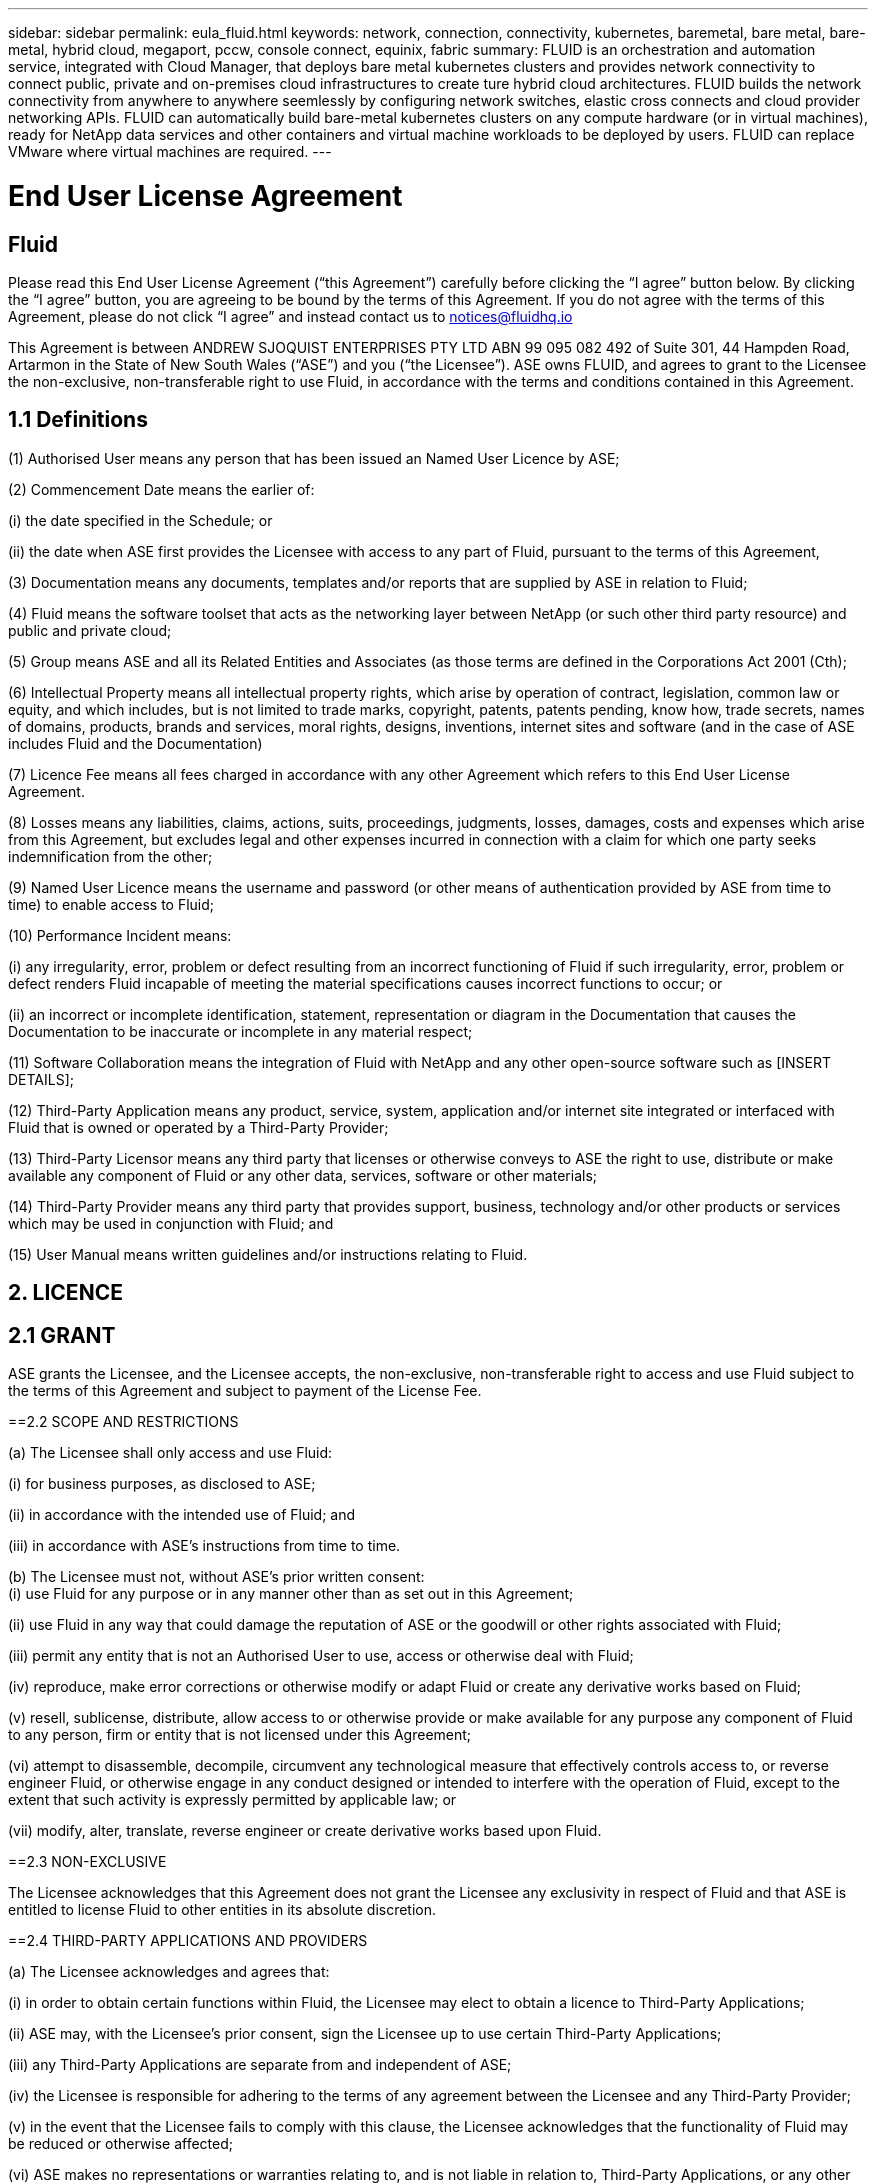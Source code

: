 ---
sidebar: sidebar
permalink: eula_fluid.html
keywords: network, connection, connectivity, kubernetes, baremetal, bare metal, bare-metal, hybrid cloud, megaport, pccw, console connect, equinix, fabric
summary: FLUID is an orchestration and automation service, integrated with Cloud Manager, that deploys bare metal kubernetes clusters and provides network connectivity to connect public, private and on-premises cloud infrastructures to create ture hybrid cloud architectures. FLUID builds the network connectivity from anywhere to anywhere seemlessly by configuring network switches, elastic cross connects and cloud provider networking APIs. FLUID can automatically build bare-metal kubernetes clusters on any compute hardware (or in virtual machines), ready for NetApp data services and other containers and virtual machine workloads to be deployed by users. FLUID can replace VMware where virtual machines are required.
---

= End User License Agreement
== Fluid
:hardbreaks:
:nofooter:
:icons: font
:linkattrs:
:imagesdir: ./media/

[.lead]
Please read this End User License Agreement (“this Agreement”) carefully before clicking the “I agree” button below.  By clicking the “I agree” button, you are agreeing to be bound by the terms of this Agreement.  If you do not agree with the terms of this Agreement, please do not click “I agree” and instead contact us to notices@fluidhq.io 

This Agreement is between ANDREW SJOQUIST ENTERPRISES PTY LTD ABN 99 095 082 492 of Suite 301, 44 Hampden Road, Artarmon in the State of New South Wales (“ASE”) and you (“the Licensee”).  ASE owns FLUID, and agrees to grant to the Licensee the non-exclusive, non-transferable right to use Fluid, in accordance with the terms and conditions contained in this Agreement. 


== 1.1  Definitions

(1)	Authorised User means any person that has been issued an Named User Licence by ASE;

(2)	Commencement Date means the earlier of:

(i)	the date specified in the Schedule; or

(ii)	the date when ASE first provides the Licensee with access to any part of Fluid, pursuant to the terms of this Agreement,


(3)	Documentation means any documents, templates and/or reports that are supplied by ASE in relation to Fluid; 

(4)	Fluid means the software toolset that acts as the networking layer between NetApp (or such other third party resource) and public and private cloud;

(5)	Group means ASE and all its Related Entities and Associates (as those terms are defined in the Corporations Act 2001 (Cth);

(6)	Intellectual Property means all intellectual property rights, which arise by operation of contract, legislation, common law or equity, and which includes, but is not limited to trade marks, copyright, patents, patents pending, know how, trade secrets, names of domains, products, brands and services, moral rights, designs, inventions, internet sites and software (and in the case of ASE includes Fluid and the Documentation) 

(7)	Licence Fee means all fees charged in accordance with any other Agreement which refers to this End User License Agreement. 

(8)	Losses means any liabilities, claims, actions, suits, proceedings, judgments, losses, damages, costs and expenses which arise from this Agreement, but excludes legal and other expenses incurred in connection with a claim for which one party seeks indemnification from the other;

(9)	Named User Licence means the username and password (or other means of authentication provided by ASE from time to time) to enable access to Fluid; 

(10)	Performance Incident means: 

(i)	any irregularity, error, problem or defect resulting from an incorrect functioning of Fluid if such irregularity, error, problem or defect renders Fluid incapable of meeting the material specifications causes incorrect functions to occur; or

(ii)	an incorrect or incomplete identification, statement, representation or diagram in the Documentation that causes the Documentation to be inaccurate or incomplete in any material respect; 


(11)	Software Collaboration means the integration of Fluid with NetApp and any other open-source software such as [INSERT DETAILS];

(12)	Third-Party Application means any product, service, system, application and/or internet site integrated or interfaced with Fluid that is owned or operated by a Third-Party Provider; 

(13)	Third-Party Licensor means any third party that licenses or otherwise conveys to ASE the right to use, distribute or make available any component of Fluid or any other data, services, software or other materials; 

(14)	Third-Party Provider means any third party that provides support, business, technology and/or other products or services which may be used in conjunction with Fluid; and

(15)	User Manual means written guidelines and/or instructions relating to Fluid.


== 2. LICENCE
== 2.1 GRANT

ASE grants the Licensee, and the Licensee accepts, the non-exclusive, non-transferable right to access and use Fluid subject to the terms of this Agreement and subject to payment of the License Fee.

	
==2.2	SCOPE AND RESTRICTIONS

(a)	The Licensee shall only access and use Fluid:

(i)	for business purposes, as disclosed to ASE; 

(ii)	in accordance with the intended use of Fluid; and

(iii)	in accordance with ASE’s instructions from time to time.


(b)	The Licensee must not, without ASE’s prior written consent:
(i)	use Fluid for any purpose or in any manner other than as set out in this Agreement;

(ii)	use Fluid in any way that could damage the reputation of ASE or the goodwill or other rights associated with Fluid;

(iii)	permit any entity that is not an Authorised User to use, access or otherwise deal with Fluid;

(iv)	reproduce, make error corrections or otherwise modify or adapt Fluid or create any derivative works based on Fluid;

(v)	resell, sublicense, distribute, allow access to or otherwise provide or make available for any purpose any component of Fluid to any person, firm or entity that is not licensed under this Agreement;

(vi)	attempt to disassemble, decompile, circumvent any technological measure that effectively controls access to, or reverse engineer Fluid, or otherwise engage in any conduct designed or intended to interfere with the operation of Fluid, except to the extent that such activity is expressly permitted by applicable law; or

(vii)	modify, alter, translate, reverse engineer or create derivative works based upon Fluid. 


==2.3	NON-EXCLUSIVE

The Licensee acknowledges that this Agreement does not grant the Licensee any exclusivity in respect of Fluid and that ASE is entitled to license Fluid to other entities in its absolute discretion. 

==2.4	THIRD-PARTY APPLICATIONS AND PROVIDERS

(a)	The Licensee acknowledges and agrees that: 

(i)	in order to obtain certain functions within Fluid, the Licensee may elect to obtain a licence to Third-Party Applications;

(ii)	ASE may, with the Licensee’s prior consent, sign the Licensee up to use certain Third-Party Applications;

(iii)	any Third-Party Applications are separate from and independent of ASE;

(iv)	the Licensee is responsible for adhering to the terms of any agreement between the Licensee and any Third-Party Provider;

(v)	in the event that the Licensee fails to comply with this clause, the Licensee acknowledges that the functionality of Fluid may be reduced or otherwise affected;

(vi)	ASE makes no representations or warranties relating to, and is not liable in relation to, Third-Party Applications, or any other product, service, internet site, or other functionality operated or supplied by Third- Party Providers or any data or information provided by any of them, including, but not limited to representations or warranties as to any Third-Party Provider's compliance with laws and representations or warranties as to site availability; and

(vii)	such Third-Party Providers and ASE are not partners, representatives or agents of each other.

(b)	In no event shall ASE be responsible for any information contained in a Third-Party Application, including without limitation, its formatting, screening or display of data, or for the Licensee's use of or inability to use such Third-Party Application. 

(c)	ASE and its Third-Party Licensors make no representations or warranties regarding:

(i)	the availability or timing of any availability of any interface between Fluid and any third-party software and/or systems (including the Third-Party Applications); and

(ii)	the availability of or access to or by any specific provider of third-party software and/or systems (including the Third-Party Applications).


(d)	The Licensee acknowledges and agrees that:

(i)	in the event that the Third-Party Application is no longer available to be interfaced with Fluid, the functionality, speed or other characteristic of Fluid may be reduced or otherwise affected; and

(ii)	ASE and its Third-Party Licensors will in no way be responsible for any Losses that may result from the Licensee's use of any Third-Party Application, despite the fact that any such Third-Party Application may interface with Fluid, or that ASE may have provided installation or integration services with respect to the same. 

==3.	LICENSEE OBLIGATIONS

==3.1	AUTHORISED USERS AND NAMED USER LICENCES 

(a)	The Licensee acknowledges that one (1) Named User Licence must only be used by one (1) Authorised User.

(b)	The Licensee's access to Fluid is dependent upon a security access system that requires each Authorised User to use their Named User Licence. 

(c)	The Licensee represents and warrants that it is authorised to receive an Named User Licence and access and use Fluid, and possesses all licenses, certifications and other authorisations, whether required by applicable law or otherwise, to effect the transactions for which the Licensee accesses and uses Fluid.

	
==3.2	INTELLECTUAL PROPERTY
(a)	ASE remains the owner or licensee of any Intellectual Property created or developed as a result of the use of the License granted in this Agreement, and the Licensee must take all reasonable actions to protect the Intellectual Property rights comprised in Fluid. 

(b)	The Licensee will not use, replicate, or modify ASE’s Intellectual Property save for the express purpose of using Fluid for its intended purpose only pursuant to this Agreement.


==3.3	PERFORMANCE INCIDENT REPORTING AND AUDIT RIGHTS

(a)	The Licensee agrees to provide ASE with data, documentation or other such evidence of Performance Incident(s) that it experiences during the term of the Agreement promptly upon becoming aware of such Performance Incident(s). 

(b)	ASE shall have the right, upon reasonable notice to Licensee, to audit the Licensee's use of Fluid (by means of remote access or through entry to the Licensee's premises), and Licensee agrees to allow ASE or its representatives access to such systems, facilities, books and records as are reasonably required to audit the Licensee's compliance with the Agreement. 

==3.4	COMPLIANCE WITH LAW

(a)	Both parties will use their best endeavours to ensure compliance with: 

(i)	all federal, state and local laws, rules, and regulations applicable to its activities in connection with which Fluid, and any data generated by, submitted to or evaluated utilising Fluid; and 

(ii)	all applicable laws, rules, regulations and conventions relating to data privacy, data security, international communications, communications decency and the importation and exportation of software and data. 


==4.	TERMINATION

==4.1	BREACH BY LICENSEE
	
ASE may terminate this Agreement in the event that the Licensee has breached a term of this Agreement that is not a reason referred to in Clause 4.2, and the Licensee has failed to rectify the breach within seven 7 of receiving written notice from ASE.


==4.2	SPECIAL CIRCUMSTANCES
	
ASE may terminate the Agreement, effective immediately, in the event: 

(i)	of any suspected breach of the Licensee’s obligations in this Agreement relating to ASE’s Intellectual Property;

(ii)	if the License Fee has not been paid; 

(iii)	any other agreement which refers to this EULA has been breached; and

(iv)	the Software Collaboration is no longer in operation.



==4.3	UPON TERMINATION OR EXPIRATION

(a)	Upon termination or expiration of this Agreement, the Licensee must: 

(i)	immediately cease accessing and using Fluid; 

(ii)	return to ASE, or destroy if requested by ASE, at the Licensee’s expense, all materials associated with ASE’s Intellectual Property and the Confidential Information, including, but not limited to, Fluid, the Documentation, marketing materials, stationery and signage; and

(iii)	continue to comply with the continuing obligations under this Agreement. 

(b)	Upon request from ASE, the Licensee shall provide ASE with prompt written certification of its compliance with this clause, executed by a duly authorised officer of the Licensee. 

==5.	INDEMNITY

(a)	Notwithstanding the remainder of this Agreement, the Licensee shall indemnify and hold harmless ASE, the Group and its officers, employees and directors,  from and against any all claims, demands, Losses, damages, proceedings, compensation, Costs, charges, expenses and liabilities which may arise in respect of: 

(i)	the Licensee's use of Fluid (except to the extent that it can be proven by the Licensee that the loss or damage was caused by the negligence or gross wilful omission of ASE); 

(ii)	any fraudulent or unlawful acts or omissions of the Licensee in connection with the Agreement or Fluid (except to the extent that ASE or its Third-Party Licensors caused such Losses); and/or

(iii)	any breach of any Intellectual Property clauses of this Agreement.

==6.	LIABILITY AND WARRANTIES

==6.1	DISCLAIMER 

(a)	Notwithstanding anything herein to the contrary, ASE specifically does not warrant that: 

(i)	Fluid or any components thereof will perform without interruption or error, or that all Performance Incidents will be corrected;

(ii)	Fluid (including the data and other information contained therein) will meet the Licensee's requirements; 

(iii)	Fluid will operate in the configuration which the Licensee may select for use; or 

(iv)	data or other information generated by or contained in Fluid will be accurate or complete. 

(b)	The Licensee agrees that ASE shall not be liable for:

(i)	the accurate or complete transmission of data or other materials; 

(ii)	any disruption, interference with, or interruption to, the Licensee’s access to Fluid;

(iii)	any corruption or loss of the Licensee’s Intellectual Property, which is at the Licensee’s risk at all times; 

(iv)	any Losses which the Licensee has suffered or may suffer in relation to ASE exercising its rights under this Agreement, including but not limited to pursuant to clause 10;

(v)	any irregularities, errors, problems or defects arising from: 

(A)	failure of Licensee to provide a suitable installation and operating environment, including but not limited to, failure to use supplies, materials, software and hardware platforms that meet the specifications set forth in the Documentation; 

(B)	the Licensee's incorporation, attachment or engagement of any attachment, feature, program or device to Fluid; 

(C)	use of Fluid outside the scope of its intended purpose, as described in the User Manual or ASE’s directions from time to time; or 

(D)	the Licensee's failure to incorporate any update in usage instructions, as set out in the User Manual or otherwise, as specified previously released by ASE that corrects such item. 

(c)	ASE reserves the right to: 

(i)	modify Fluid or substitute any materials contained therein so long as the new materials do not materially affect the functionality of Fluid; and 

(ii)	discontinue the licensing and/or support of Fluid. 
	
==6.2	LIMITATION
	
(a)	In no event shall ASE or its respective affiliates, partners, officers, employees, directors, agents, contractors, representatives, successors or assigns, as such, be liable to the Licensee or anyone claiming under or through the Licensee, for any punitive, exemplary, incidental, indirect, or special damages, or consequential loss, based on, arising out of or in connection with this Agreement, or any matter relating to this Agreement, or error in information (whether negligent or not) supplied before or after the date of this Agreement in connection with its subject matter, whether based on contract, tort (including but without limitation negligence), or any other legal or equitable grounds, even if ASE knew or ought to have known of the possibility of such damages or consequential loss. ‘Consequential loss’ shall include but not be limited to loss of profits, interest revenue, use, or goodwill (or similar financial loss), loss of data, business interruption, or payments made or due to any third party.


==7.	NOTICES

Unless otherwise specified in the Agreement, all notices, requests, demands, and other communications (other than routine operational or billing communications) required or permitted hereunder shall be in writing and shall be deemed to have been received by a party one (1) business day after transmission by electronic mail.

==8.	SEVERABILITY

If anything in this Agreement is deemed to be unenforceable, illegal or void, then it is severed and leaves intact all other non-severable parts of this Agreement, which remain in full force.

==9.	GOVERNING LAW 

(a)	This Agreement will be governed by and construed in accordance with the laws from time to time in force in the state of New South Wales and both parties submit to the non-exclusive jurisdiction of the courts of that state and of the Commonwealth of Australia.
